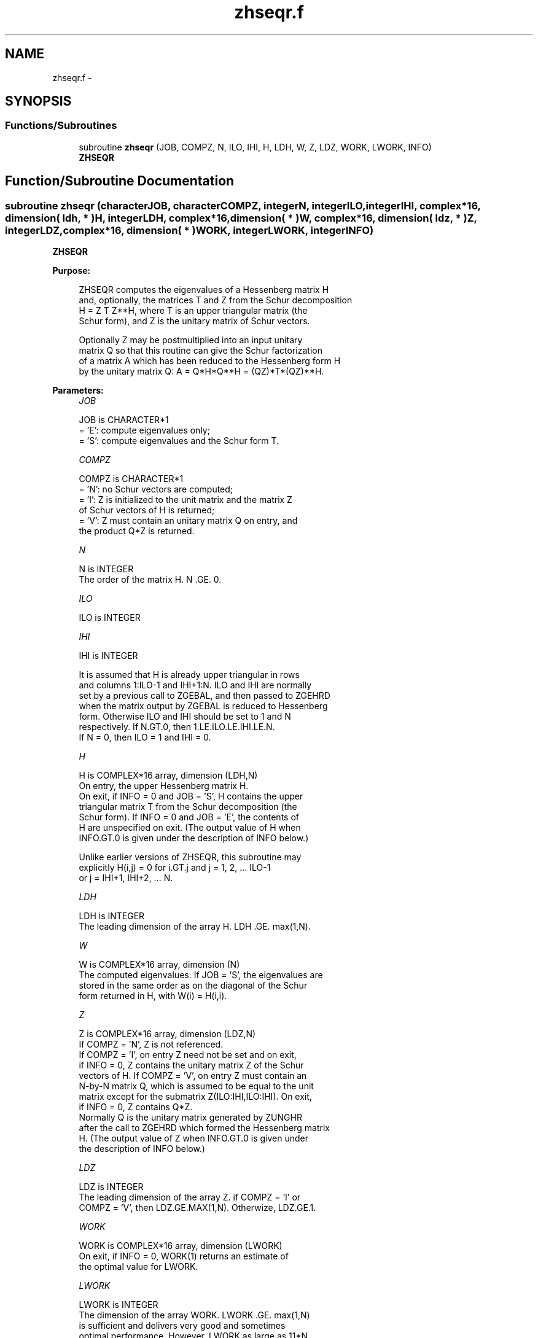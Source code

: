 .TH "zhseqr.f" 3 "Sat Nov 16 2013" "Version 3.4.2" "LAPACK" \" -*- nroff -*-
.ad l
.nh
.SH NAME
zhseqr.f \- 
.SH SYNOPSIS
.br
.PP
.SS "Functions/Subroutines"

.in +1c
.ti -1c
.RI "subroutine \fBzhseqr\fP (JOB, COMPZ, N, ILO, IHI, H, LDH, W, Z, LDZ, WORK, LWORK, INFO)"
.br
.RI "\fI\fBZHSEQR\fP \fP"
.in -1c
.SH "Function/Subroutine Documentation"
.PP 
.SS "subroutine zhseqr (characterJOB, characterCOMPZ, integerN, integerILO, integerIHI, complex*16, dimension( ldh, * )H, integerLDH, complex*16, dimension( * )W, complex*16, dimension( ldz, * )Z, integerLDZ, complex*16, dimension( * )WORK, integerLWORK, integerINFO)"

.PP
\fBZHSEQR\fP  
.PP
\fBPurpose: \fP
.RS 4

.PP
.nf
    ZHSEQR computes the eigenvalues of a Hessenberg matrix H
    and, optionally, the matrices T and Z from the Schur decomposition
    H = Z T Z**H, where T is an upper triangular matrix (the
    Schur form), and Z is the unitary matrix of Schur vectors.

    Optionally Z may be postmultiplied into an input unitary
    matrix Q so that this routine can give the Schur factorization
    of a matrix A which has been reduced to the Hessenberg form H
    by the unitary matrix Q:  A = Q*H*Q**H = (QZ)*T*(QZ)**H.
.fi
.PP
 
.RE
.PP
\fBParameters:\fP
.RS 4
\fIJOB\fP 
.PP
.nf
          JOB is CHARACTER*1
           = 'E':  compute eigenvalues only;
           = 'S':  compute eigenvalues and the Schur form T.
.fi
.PP
.br
\fICOMPZ\fP 
.PP
.nf
          COMPZ is CHARACTER*1
           = 'N':  no Schur vectors are computed;
           = 'I':  Z is initialized to the unit matrix and the matrix Z
                   of Schur vectors of H is returned;
           = 'V':  Z must contain an unitary matrix Q on entry, and
                   the product Q*Z is returned.
.fi
.PP
.br
\fIN\fP 
.PP
.nf
          N is INTEGER
           The order of the matrix H.  N .GE. 0.
.fi
.PP
.br
\fIILO\fP 
.PP
.nf
          ILO is INTEGER
.fi
.PP
.br
\fIIHI\fP 
.PP
.nf
          IHI is INTEGER

           It is assumed that H is already upper triangular in rows
           and columns 1:ILO-1 and IHI+1:N. ILO and IHI are normally
           set by a previous call to ZGEBAL, and then passed to ZGEHRD
           when the matrix output by ZGEBAL is reduced to Hessenberg
           form. Otherwise ILO and IHI should be set to 1 and N
           respectively.  If N.GT.0, then 1.LE.ILO.LE.IHI.LE.N.
           If N = 0, then ILO = 1 and IHI = 0.
.fi
.PP
.br
\fIH\fP 
.PP
.nf
          H is COMPLEX*16 array, dimension (LDH,N)
           On entry, the upper Hessenberg matrix H.
           On exit, if INFO = 0 and JOB = 'S', H contains the upper
           triangular matrix T from the Schur decomposition (the
           Schur form). If INFO = 0 and JOB = 'E', the contents of
           H are unspecified on exit.  (The output value of H when
           INFO.GT.0 is given under the description of INFO below.)

           Unlike earlier versions of ZHSEQR, this subroutine may
           explicitly H(i,j) = 0 for i.GT.j and j = 1, 2, ... ILO-1
           or j = IHI+1, IHI+2, ... N.
.fi
.PP
.br
\fILDH\fP 
.PP
.nf
          LDH is INTEGER
           The leading dimension of the array H. LDH .GE. max(1,N).
.fi
.PP
.br
\fIW\fP 
.PP
.nf
          W is COMPLEX*16 array, dimension (N)
           The computed eigenvalues. If JOB = 'S', the eigenvalues are
           stored in the same order as on the diagonal of the Schur
           form returned in H, with W(i) = H(i,i).
.fi
.PP
.br
\fIZ\fP 
.PP
.nf
          Z is COMPLEX*16 array, dimension (LDZ,N)
           If COMPZ = 'N', Z is not referenced.
           If COMPZ = 'I', on entry Z need not be set and on exit,
           if INFO = 0, Z contains the unitary matrix Z of the Schur
           vectors of H.  If COMPZ = 'V', on entry Z must contain an
           N-by-N matrix Q, which is assumed to be equal to the unit
           matrix except for the submatrix Z(ILO:IHI,ILO:IHI). On exit,
           if INFO = 0, Z contains Q*Z.
           Normally Q is the unitary matrix generated by ZUNGHR
           after the call to ZGEHRD which formed the Hessenberg matrix
           H. (The output value of Z when INFO.GT.0 is given under
           the description of INFO below.)
.fi
.PP
.br
\fILDZ\fP 
.PP
.nf
          LDZ is INTEGER
           The leading dimension of the array Z.  if COMPZ = 'I' or
           COMPZ = 'V', then LDZ.GE.MAX(1,N).  Otherwize, LDZ.GE.1.
.fi
.PP
.br
\fIWORK\fP 
.PP
.nf
          WORK is COMPLEX*16 array, dimension (LWORK)
           On exit, if INFO = 0, WORK(1) returns an estimate of
           the optimal value for LWORK.
.fi
.PP
.br
\fILWORK\fP 
.PP
.nf
          LWORK is INTEGER
           The dimension of the array WORK.  LWORK .GE. max(1,N)
           is sufficient and delivers very good and sometimes
           optimal performance.  However, LWORK as large as 11*N
           may be required for optimal performance.  A workspace
           query is recommended to determine the optimal workspace
           size.

           If LWORK = -1, then ZHSEQR does a workspace query.
           In this case, ZHSEQR checks the input parameters and
           estimates the optimal workspace size for the given
           values of N, ILO and IHI.  The estimate is returned
           in WORK(1).  No error message related to LWORK is
           issued by XERBLA.  Neither H nor Z are accessed.
.fi
.PP
.br
\fIINFO\fP 
.PP
.nf
          INFO is INTEGER
             =  0:  successful exit
           .LT. 0:  if INFO = -i, the i-th argument had an illegal
                    value
           .GT. 0:  if INFO = i, ZHSEQR failed to compute all of
                the eigenvalues.  Elements 1:ilo-1 and i+1:n of WR
                and WI contain those eigenvalues which have been
                successfully computed.  (Failures are rare.)

                If INFO .GT. 0 and JOB = 'E', then on exit, the
                remaining unconverged eigenvalues are the eigen-
                values of the upper Hessenberg matrix rows and
                columns ILO through INFO of the final, output
                value of H.

                If INFO .GT. 0 and JOB   = 'S', then on exit

           (*)  (initial value of H)*U  = U*(final value of H)

                where U is a unitary matrix.  The final
                value of  H is upper Hessenberg and triangular in
                rows and columns INFO+1 through IHI.

                If INFO .GT. 0 and COMPZ = 'V', then on exit

                  (final value of Z)  =  (initial value of Z)*U

                where U is the unitary matrix in (*) (regard-
                less of the value of JOB.)

                If INFO .GT. 0 and COMPZ = 'I', then on exit
                      (final value of Z)  = U
                where U is the unitary matrix in (*) (regard-
                less of the value of JOB.)

                If INFO .GT. 0 and COMPZ = 'N', then Z is not
                accessed.
.fi
.PP
 
.RE
.PP
\fBAuthor:\fP
.RS 4
Univ\&. of Tennessee 
.PP
Univ\&. of California Berkeley 
.PP
Univ\&. of Colorado Denver 
.PP
NAG Ltd\&. 
.RE
.PP
\fBDate:\fP
.RS 4
November 2013 
.RE
.PP
\fBContributors: \fP
.RS 4
Karen Braman and Ralph Byers, Department of Mathematics, University of Kansas, USA 
.RE
.PP
\fBFurther Details: \fP
.RS 4

.PP
.nf
             Default values supplied by
             ILAENV(ISPEC,'ZHSEQR',JOB(:1)//COMPZ(:1),N,ILO,IHI,LWORK).
             It is suggested that these defaults be adjusted in order
             to attain best performance in each particular
             computational environment.

            ISPEC=12: The ZLAHQR vs ZLAQR0 crossover point.
                      Default: 75. (Must be at least 11.)

            ISPEC=13: Recommended deflation window size.
                      This depends on ILO, IHI and NS.  NS is the
                      number of simultaneous shifts returned
                      by ILAENV(ISPEC=15).  (See ISPEC=15 below.)
                      The default for (IHI-ILO+1).LE.500 is NS.
                      The default for (IHI-ILO+1).GT.500 is 3*NS/2.

            ISPEC=14: Nibble crossover point. (See IPARMQ for
                      details.)  Default: 14% of deflation window
                      size.

            ISPEC=15: Number of simultaneous shifts in a multishift
                      QR iteration.

                      If IHI-ILO+1 is ...

                      greater than      ...but less    ... the
                      or equal to ...      than        default is

                           1               30          NS =   2(+)
                          30               60          NS =   4(+)
                          60              150          NS =  10(+)
                         150              590          NS =  **
                         590             3000          NS =  64
                        3000             6000          NS = 128
                        6000             infinity      NS = 256

                  (+)  By default some or all matrices of this order
                       are passed to the implicit double shift routine
                       ZLAHQR and this parameter is ignored.  See
                       ISPEC=12 above and comments in IPARMQ for
                       details.

                 (**)  The asterisks (**) indicate an ad-hoc
                       function of N increasing from 10 to 64.

            ISPEC=16: Select structured matrix multiply.
                      If the number of simultaneous shifts (specified
                      by ISPEC=15) is less than 14, then the default
                      for ISPEC=16 is 0.  Otherwise the default for
                      ISPEC=16 is 2.
.fi
.PP
 
.RE
.PP
\fBReferences: \fP
.RS 4
K\&. Braman, R\&. Byers and R\&. Mathias, The Multi-Shift QR Algorithm Part I: Maintaining Well Focused Shifts, and Level 3 Performance, SIAM Journal of Matrix Analysis, volume 23, pages 929--947, 2002\&. 
.br
 K\&. Braman, R\&. Byers and R\&. Mathias, The Multi-Shift QR Algorithm Part II: Aggressive Early Deflation, SIAM Journal of Matrix Analysis, volume 23, pages 948--973, 2002\&. 
.RE
.PP

.PP
Definition at line 299 of file zhseqr\&.f\&.
.SH "Author"
.PP 
Generated automatically by Doxygen for LAPACK from the source code\&.

